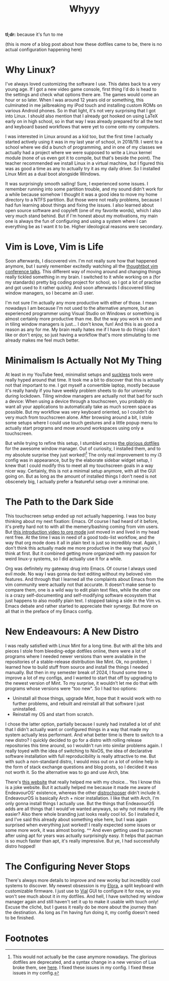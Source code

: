#+title: Whyyy
#+export_file_name: whyyy
#+hugo_weight: 1

*tl;dr:* because it's fun to me

(this is more of a blog post about how these dotfiles came to be, there is no actual configuration happening here)
* Why Linux?
I've always loved customizing the software I use. This dates back to a very young age. If I got a new video game console, first thing I'd do is head to the settings and check what options there are. The games would come an hour or so later. When I was around 12 years old or something, this culminated in me jailbreaking my iPod touch and installing custom ROMs on various Android phones. So in that light, it's not very surprising that I got into Linux. I should also mention that I already got hooked on using LaTeX early on in high school, so in that way I was already prepared for all the text and keyboard based workflows that were yet to come onto my computers.

I was interested in Linux around as a kid too, but the first time I actually started actively using it was in my last year of school, in 2018/19. I went to a school where we did a bunch of programming, and in one of my classes we actually had a project where we were supposed to write a Linux kernel module (none of us even got it to compile, but that's beside the point). The teacher recommended we install Linux in a virtual machine, but I figured this was as good a time as any to actually try it as my daily driver. So I installed Linux Mint as a dual boot alongside Windows.

It was surprisingly smooth sailing! Sure, I experienced some issues. I remember running into some partition trouble, and my sound didn't work for a while because somehow I thought it was a good idea to move my home directory to a NTFS partition. But those were not really problems, because I had fun learning about things and fixing the issues. I also learned about open source software and copyleft (one of my favorite words), which I also very much stand behind. But if I'm honest about my motivations, my main one is always the fun of configuring and using a system where I can everything be as I want it to be. Higher ideological reasons were secondary.

* Vim is Love, Vim is Life
Soon afterwards, I discovered vim. I'm not really sure how that happened anymore, but I surely remember excitedly watching all the [[https://www.youtube.com/playlist?list=PLLFyoSxIy_FO-2QnrGEeq2VoarrQDMP9h][thoughtbot vim conference talks]]. This different way of moving around and changing things really tickled something in my brain. I switched to it while working on a (for my standards) pretty big coding project for school, so I got a lot of practise and got used to it rather quickly. And soon afterwards I discovered tiling window managers, so I became an i3 user.

I'm not sure I'm actually any more productive with either of those. I mean nowadays I am because I'm not used to the alternative anymore, but an experienced programmer using Visual Studio on Windows or something is almost certainly more productive than me. But the way you work in vim and in tiling window managers is just... I don't know, fun! And this is as good a reason as any for me. My brain really hates me if I have to do things I don't like or don't enjoy, so just having a workflow that's more stimulating to me already makes me feel much better.

* Minimalism Is Actually Not My Thing
At least in my YouTube feed, minimalist setups and [[https://suckless.org/][suckless]] tools were really hyped around that time. It took me a bit to discover that this is actually not that important to me. I got myself a convertible laptop, mostly because it's really handy if you have weekly problem sheets to do for university during lockdown. Tiling window managers are actually not that bad for such a device: When using a device through a touchscreen, you probably do want all your applications to automatically take as much screen space as possible. But my workflow was very keyboard oriented, so I couldn't do very much from touchscreen alone. After browsing around a bit, I stole some setups where I could use touch gestures and a little popup menu to actually start programs and move around workspaces using only a touchscreen.

But while trying to refine this setup, I stumbled across [[https://github.com/eromatiya/the-glorious-dotfiles][the glorious dotfiles]] for the awesome window manager. Out of curiosity, I installed them, and to my absolute surprise they just worked![fn:1] The only real improvement to my i3 config was in appearance, but by the elaborate sidebar widget setup, I knew that I could modify this to meet all my touchscreen goals in a way nicer way. Certainly, this is not a minimal setup anymore, with all the GUI going on. But as long as the amount of installed things I don't need is not obscenely big, I actually prefer a featureful setup over a minimal one.

* The Path to the Dark Side
This touchscreen setup ended up not actually happening. I was too busy thinking about my next fixation: Emacs. Of course I had heard of it before, it's pretty hard not to with all the memery/bashing coming from vim users. But [[https://www.youtube.com/watch?v=SzA2YODtgK4&pp=ygUTdGhvdWdodGJvdCBvcmcgbW9kZQ%3D%3D][this introduction video to org mode]] just  moved in and lived in my head rent free. At the time I was in need of a good todo-list workflow, and the way that org mode does it all in plain text is just so incredibly neat. Again, I don't think this actually made me more productive in the way that you'd think at first. But it combined getting more organized with my passion for weird linux-y systems, so I did actually use it for a while.

Org was definitely my gateway drug into Emacs. Of course I always used evil mode. No way I was gonna do text editing without my beloved vim features. And through that I learned all the complaints about Emacs from the vim community were actually not that accurate. It doesn't make sense to compare them, one is a wild way to edit plain text files, while the other one is a crazy self-documenting and self-modifying software ecosystem that just happens to also modify plain text. I stopped taking a side in the Vim vs. Emacs debate and rather started to appreciate their synergy. But more on all that in the preface of my Emacs config.

* New Endeavours: A New Distro
I was really satisfied with Linux Mint for a long time. But with all the bits and pieces I stole from bleeding-edge dotfiles online, there were a lot of programs where I needed newer versions than were available in the repositories of a stable-release distribution like Mint. Ok, no problem, I learned how to build stuff from source and install the things I needed manually. But then in my semester break of 2024, I found some time to improve a lot of my configs, and I wanted to start that off by upgrading to the newest version of Mint. To my surprise, it wouldn't let me do that with programs whose versions were "too new". So I had too options:
- Uninstall all those things, upgrade Mint, hope that it would work with no further problems, and rebuilt and reinstall all that software I just uninstalled.
- Reinstall my OS and start from scratch.

I chose the latter option, partially because I surely had installed a lot of shit that I didn't actually want or configured things in a way that made my system actually less performant. And what better time is there to switch to a new distro? I quickly decided to go for a distro with rolling release repositories this time around, so I wouldn't run into similar problems again. I really toyed with the idea of switching to NixOS, the idea of declarative software installation with full reproducibility is really attractive to me. But with such a non-standard distro, I would miss out on a lot of online help in the form of stack exchange questions and blog posts, so I decided it was not worth it. So the alternative was to go and use Arch, btw.

There's [[https://distrochooser.snehit.dev/][this website]] that really helped me with my choice... Yes I know this is a joke website. But it actually helped me because it made me aware of EndeavourOS' existence, whereas the other [[https://distrochooser.de/][distrochooser]] didn't include it. EndeavourOS is basically Arch + nicer installation. I like that with Arch, I'm only gonna install things I actually use. But the things that EndeavourOS adds are all things that I would've wanted anyways, so why not make my life easier? Also there whole branding just looks really cool lol. So I installed it, and I've said this already about something else here, but I was again surprised when everything just worked! I really expected some issues or some more work, it was almost boring. ^^ And even getting used to pacman after using apt for years was actually surprisingly easy. It helps that pacman is so much faster than apt, it's really impressive. But ye, I had successfully distro hopped!

* The Configuring Never Stops
There's always more details to improve and new wonky but incredibly cool systems to discover. My newest obsession is my [[https://splitkb.com/products/elora][Elora]], a split keyboard with customizable firmware. I just use to [[https://get.vial.today/][Vial]] GUI to configure it for now, so you won't see much about it in my dotfiles. And hell, I have switched my window manager again and still haven't set it up to make it usable with touch only! Excuse the cliché, but I guess it really do be more about the journey than the destination. As long as I'm having fun doing it, my config doesn't need to be finished.

* Footnotes

[fn:1] This would not actually be the case anymore nowadays. The glorious dotfiles are deprecated, and a syntax change in a new version of Lua broke them, see [[https://github.com/awesomeWM/awesome/issues/3563#issuecomment-1036000769][here]]. I fixed these issues in my config. I fixed these issues in my config.
